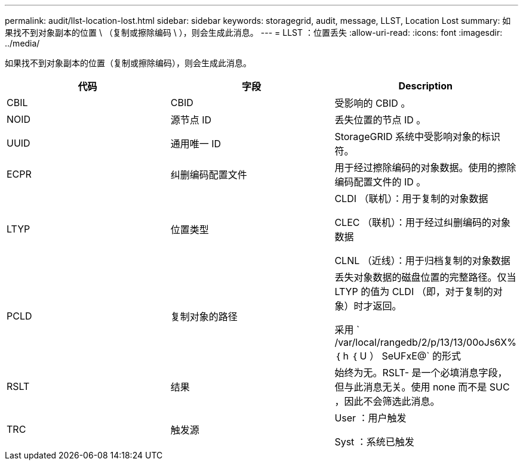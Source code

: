 ---
permalink: audit/llst-location-lost.html 
sidebar: sidebar 
keywords: storagegrid, audit, message, LLST, Location Lost 
summary: 如果找不到对象副本的位置 \ （复制或擦除编码 \ ），则会生成此消息。 
---
= LLST ：位置丢失
:allow-uri-read: 
:icons: font
:imagesdir: ../media/


[role="lead"]
如果找不到对象副本的位置（复制或擦除编码），则会生成此消息。

|===
| 代码 | 字段 | Description 


 a| 
CBIL
 a| 
CBID
 a| 
受影响的 CBID 。



 a| 
NOID
 a| 
源节点 ID
 a| 
丢失位置的节点 ID 。



 a| 
UUID
 a| 
通用唯一 ID
 a| 
StorageGRID 系统中受影响对象的标识符。



 a| 
ECPR
 a| 
纠删编码配置文件
 a| 
用于经过擦除编码的对象数据。使用的擦除编码配置文件的 ID 。



 a| 
LTYP
 a| 
位置类型
 a| 
CLDI （联机）：用于复制的对象数据

CLEC （联机）：用于经过纠删编码的对象数据

CLNL （近线）：用于归档复制的对象数据



 a| 
PCLD
 a| 
复制对象的路径
 a| 
丢失对象数据的磁盘位置的完整路径。仅当 LTYP 的值为 CLDI （即，对于复制的对象）时才返回。

采用 ` /var/local/rangedb/2/p/13/13/00oJs6X% ｛ h ｛ U ） SeUFxE@` 的形式



 a| 
RSLT
 a| 
结果
 a| 
始终为无。RSLT- 是一个必填消息字段，但与此消息无关。使用 none 而不是 SUC ，因此不会筛选此消息。



 a| 
TRC
 a| 
触发源
 a| 
User ：用户触发

Syst ：系统已触发

|===